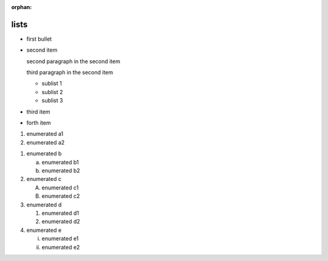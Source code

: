 :orphan:

.. https://docutils.sourceforge.io/docs/ref/rst/restructuredtext.html#bullet-lists
.. https://docutils.sourceforge.io/docs/ref/rst/restructuredtext.html#enumerated-lists

lists
-----

.. bullet lists (complex and condensed)

* first bullet

* second item

  second paragraph in the second item

  third paragraph in the second item

  * sublist 1
  * sublist 2
  * sublist 3

* third item
* forth item

.. enumerated list

#. enumerated a1
#. enumerated a2

.. enumerated list with various style checks

1. enumerated b

   a) enumerated b1
   b) enumerated b2

2. enumerated c

   A) enumerated c1
   B) enumerated c2

3. enumerated d

   1) enumerated d1
   2) enumerated d2

4. enumerated e

   i) enumerated e1
   ii) enumerated e2
